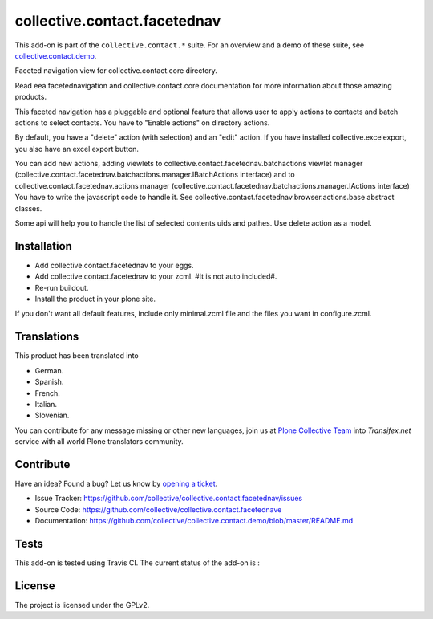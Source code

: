 =============================
collective.contact.facetednav
=============================

This add-on is part of the ``collective.contact.*`` suite. For an overview and a demo of these suite, see `collective.contact.demo <https://github.com/collective/collective.contact.demo>`__.

Faceted navigation view for collective.contact.core directory.

Read eea.facetednavigation and collective.contact.core documentation
for more information about those amazing products.

This faceted navigation has a pluggable and optional feature that allows user
to apply actions to contacts and  batch actions to select contacts.
You have to "Enable actions" on directory actions.

By default, you have a "delete" action (with selection) and an "edit" action.
If you have installed collective.excelexport, you also have an excel export button.

You can add new actions, adding viewlets to collective.contact.facetednav.batchactions
viewlet manager (collective.contact.facetednav.batchactions.manager.IBatchActions interface)
and to collective.contact.facetednav.actions manager (collective.contact.facetednav.batchactions.manager.IActions interface)
You have to write the javascript code to handle it.
See collective.contact.facetednav.browser.actions.base abstract classes.

Some api will help you to handle the list of selected contents uids and pathes.
Use delete action as a model.


Installation
============

* Add collective.contact.facetednav to your eggs.
* Add collective.contact.facetednav to your zcml. #It is not auto included#.
* Re-run buildout.
* Install the product in your plone site.

If you don't want all default features, include only minimal.zcml file and
the files you want in configure.zcml.


Translations
============

This product has been translated into

- German.

- Spanish.

- French.

- Italian.

- Slovenian.

You can contribute for any message missing or other new languages, join us at 
`Plone Collective Team <https://www.transifex.com/plone/plone-collective/>`_ 
into *Transifex.net* service with all world Plone translators community.


Contribute
==========

Have an idea? Found a bug? Let us know by `opening a ticket`_.

- Issue Tracker: https://github.com/collective/collective.contact.facetednav/issues
- Source Code: https://github.com/collective/collective.contact.facetednave
- Documentation: https://github.com/collective/collective.contact.demo/blob/master/README.md

.. _`opening a ticket`: https://github.com/collective/collective.contact.facetednav/issues


Tests
=====

This add-on is tested using Travis CI. The current status of the add-on is :

.. image:: https://img.shields.io/travis/collective/collective.contact.facetednav/master.svg
    :target: http://travis-ci.org/collective/collective.contact.facetednav

.. image:: http://img.shields.io/pypi/v/collective.contact.facetednav.svg
    :target: https://pypi.python.org/pypi/collective.contact.facetednav


License
=======

The project is licensed under the GPLv2.
